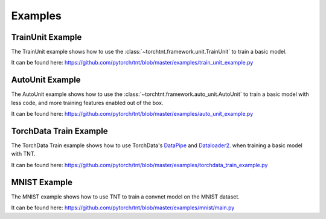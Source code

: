 Examples
============

TrainUnit Example
~~~~~~~~~~~~~~~~~~~~~
The TrainUnit example shows how to use the :class:`~torchtnt.framework.unit.TrainUnit` to train a basic model.

It can be found here: https://github.com/pytorch/tnt/blob/master/examples/train_unit_example.py


AutoUnit Example
~~~~~~~~~~~~~~~~~~~~~
The AutoUnit example shows how to use the :class:`~torchtnt.framework.auto_unit.AutoUnit` to train a basic model with
less code, and more training features enabled out of the box.

It can be found here: https://github.com/pytorch/tnt/blob/master/examples/auto_unit_example.py


TorchData Train Example
~~~~~~~~~~~~~~~~~~~~~
The TorchData Train example shows how to use TorchData's `DataPipe <https://pytorch.org/data/main/torchdata.datapipes.iter.html>`_ and `Dataloader2 <https://pytorch.org/data/main/dataloader2.html>`_. when training a basic model with TNT.

It can be found here: https://github.com/pytorch/tnt/blob/master/examples/torchdata_train_example.py


MNIST Example
~~~~~~~~~~~~~~~~~~~~~
The MNIST example shows how to use TNT to train a convnet model on the MNIST dataset.

It can be found here: https://github.com/pytorch/tnt/blob/master/examples/mnist/main.py
